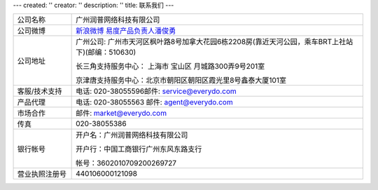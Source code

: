 ---
created: ''
creator: ''
description: ''
title: 联系我们
---

.. list-table::
   :widths: 6 30
   :class: listing text-center

   - - 公司名称
     - 广州润普网络科技有限公司
   - - 公司微博
     - `新浪微博 <http://weibo.com/gzeverydo>`__ `易度产品负责人潘俊勇 <http://weibo.com/panjunyong>`__
   - - 公司地址
     - 广州公司: 广州市天河区枫叶路8号加拿大花园6栋2208房(靠近天河公园，乘车BRT上社站下)(邮编：510630)

       长三角支持服务中心： 上海市 宝山区 月城路300弄9号201室

       京津唐支持服务中心：北京市朝阳区朝阳区霞光里8号鑫泰大厦101室

   - - 客服/技术支持
     - 电话: 020-38055596邮件: service@everydo.com
   - - 产品代理
     - 电话: 020-38055563 邮件: agent@everydo.com
   - - 市场合作
     - 邮件: market@everydo.com
   - - 传真
     - 020-38055386
   - - 银行帐号
     - 开户名：广州润普网络科技有限公司

       开户行：中国工商银行广州东风东路支行

       帐号：3602010709200269727

   - - 营业执照注册号
     - 440106000121098

